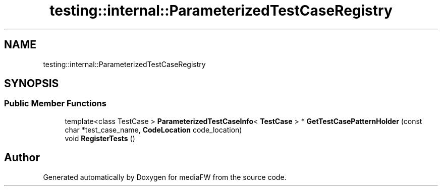 .TH "testing::internal::ParameterizedTestCaseRegistry" 3 "Mon Oct 15 2018" "mediaFW" \" -*- nroff -*-
.ad l
.nh
.SH NAME
testing::internal::ParameterizedTestCaseRegistry
.SH SYNOPSIS
.br
.PP
.SS "Public Member Functions"

.in +1c
.ti -1c
.RI "template<class TestCase > \fBParameterizedTestCaseInfo\fP< \fBTestCase\fP > * \fBGetTestCasePatternHolder\fP (const char *test_case_name, \fBCodeLocation\fP code_location)"
.br
.ti -1c
.RI "void \fBRegisterTests\fP ()"
.br
.in -1c

.SH "Author"
.PP 
Generated automatically by Doxygen for mediaFW from the source code\&.
